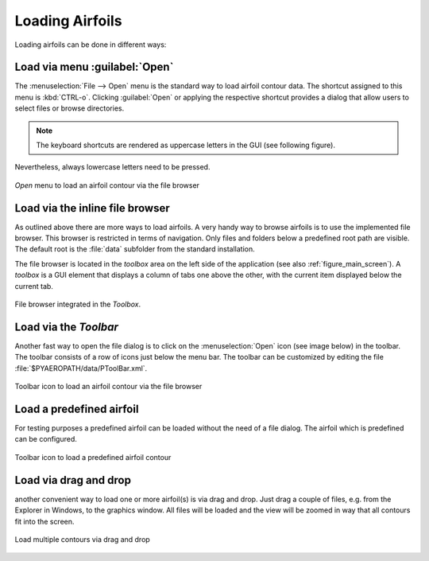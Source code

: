.. make a label for this file
.. _loading_airfoils:

.. |right_Arrow| unicode:: U+025BA .. BLACK RIGHT-POINTING POINTER
.. |right_medium_Arrow| unicode:: U+023F5 .. BLACK MEDIUM RIGHT-POINTING TRIANGLE
.. |down_right_Arrow| unicode:: U+021B3 .. DOWNWARDS ARROW WITH TIP RIGHTWARDS

Loading Airfoils
================

Loading airfoils can be done in different ways:

Load via menu :guilabel:`Open`
------------------------------

The :menuselection:`File --> Open` menu is the standard way to load airfoil contour data. 
The shortcut assigned to this menu is :kbd:`CTRL-o`. Clicking :guilabel:`Open` or applying the 
respective shortcut provides a dialog that allow users to select files or browse directories.

.. note:: The keyboard shortcuts are rendered as uppercase letters in the GUI (see following figure). 
Nevertheless, always lowercase letters need to be pressed.

.. _figure_menu_open:
.. figure::  images/menu_open.png
   :align:   center
   :target:  _images/menu_open.png
   :name: MenuOpen

   *Open* menu to load an airfoil contour via the file browser

Load via the inline file browser
--------------------------------

As outlined above there are more ways to load airfoils. A very handy way to browse airfoils is to use the implemented file browser. This browser is restricted in terms of navigation. Only files and folders below a predefined root path are visible. The default root is  the :file:`data` subfolder from the standard installation.

The file browser is located in the *toolbox* area on the left side of the application (see also :ref:`figure_main_screen`). A *toolbox* is a GUI element that displays a column of tabs one above the other, with the current item displayed below the current tab.

.. _figure_toolbox_area:
.. figure::  images/toolbox_area_1.png
   :align:   center
   :target:  _images/toolbox_area_1.png
   :name: Toolbar_Open

   File browser integrated in the *Toolbox*.

.. seealso:: For more information on configuring the root path to airfoil data see :ref:`tutorial_settings`.

Load via the *Toolbar*
----------------------

Another fast way to open the file dialog is to click on the :menuselection:`Open` icon (see image below) in the toolbar. The toolbar consists of a row of icons just below the menu bar. The toolbar can be customized by editing the file :file:`$PYAEROPATH/data/PToolBar.xml`.

.. _figure_toolbar_open:
.. figure::  images/toolbar_open.png
   :align:   center
   :target:  _images/toolbar_open.png
   :name: Toolbar_Open

   Toolbar icon to load an airfoil contour via the file browser

.. seealso:: For more information on configuring the menubar and the toolbar see :ref:`tutorial_settings`.

Load a predefined airfoil
-------------------------

For testing purposes a predefined airfoil can be loaded without the need of a file dialog. The airfoil which is predefined can be configured.

.. _figure_toolbar_open_predefined:
.. figure::  images/toolbar_open_predefined.png
   :align:   center
   :target:  _images/toolbar_open_predefined.png
   :name: Toolbar_Open

   Toolbar icon to load a predefined airfoil contour

.. seealso:: See tutorial :ref:`tutorial_settings` on how to change the default airfoil.

Load via drag and drop
----------------------

another convenient way to load one or more airfoil(s) is via drag and drop. Just drag a couple of files, e.g. from the Explorer in Windows, to the graphics window. All files will be loaded and the view will be zoomed in way that all contours fit into the screen.

.. _figure_drag_and_drop:
.. figure::  images/load_drag_and_drop.png
   :align:   center
   :target:  _images/load_drag_and_drop.png
   :name: Load_drag_and_drop

.. _figure_drag_and_drop:
.. figure::  images/load_drag_and_drop_1.png
   :align:   center
   :target:  _images/load_drag_and_drop_1.png
   :name: Load_drag_and_drop

   Load multiple contours via drag and drop

